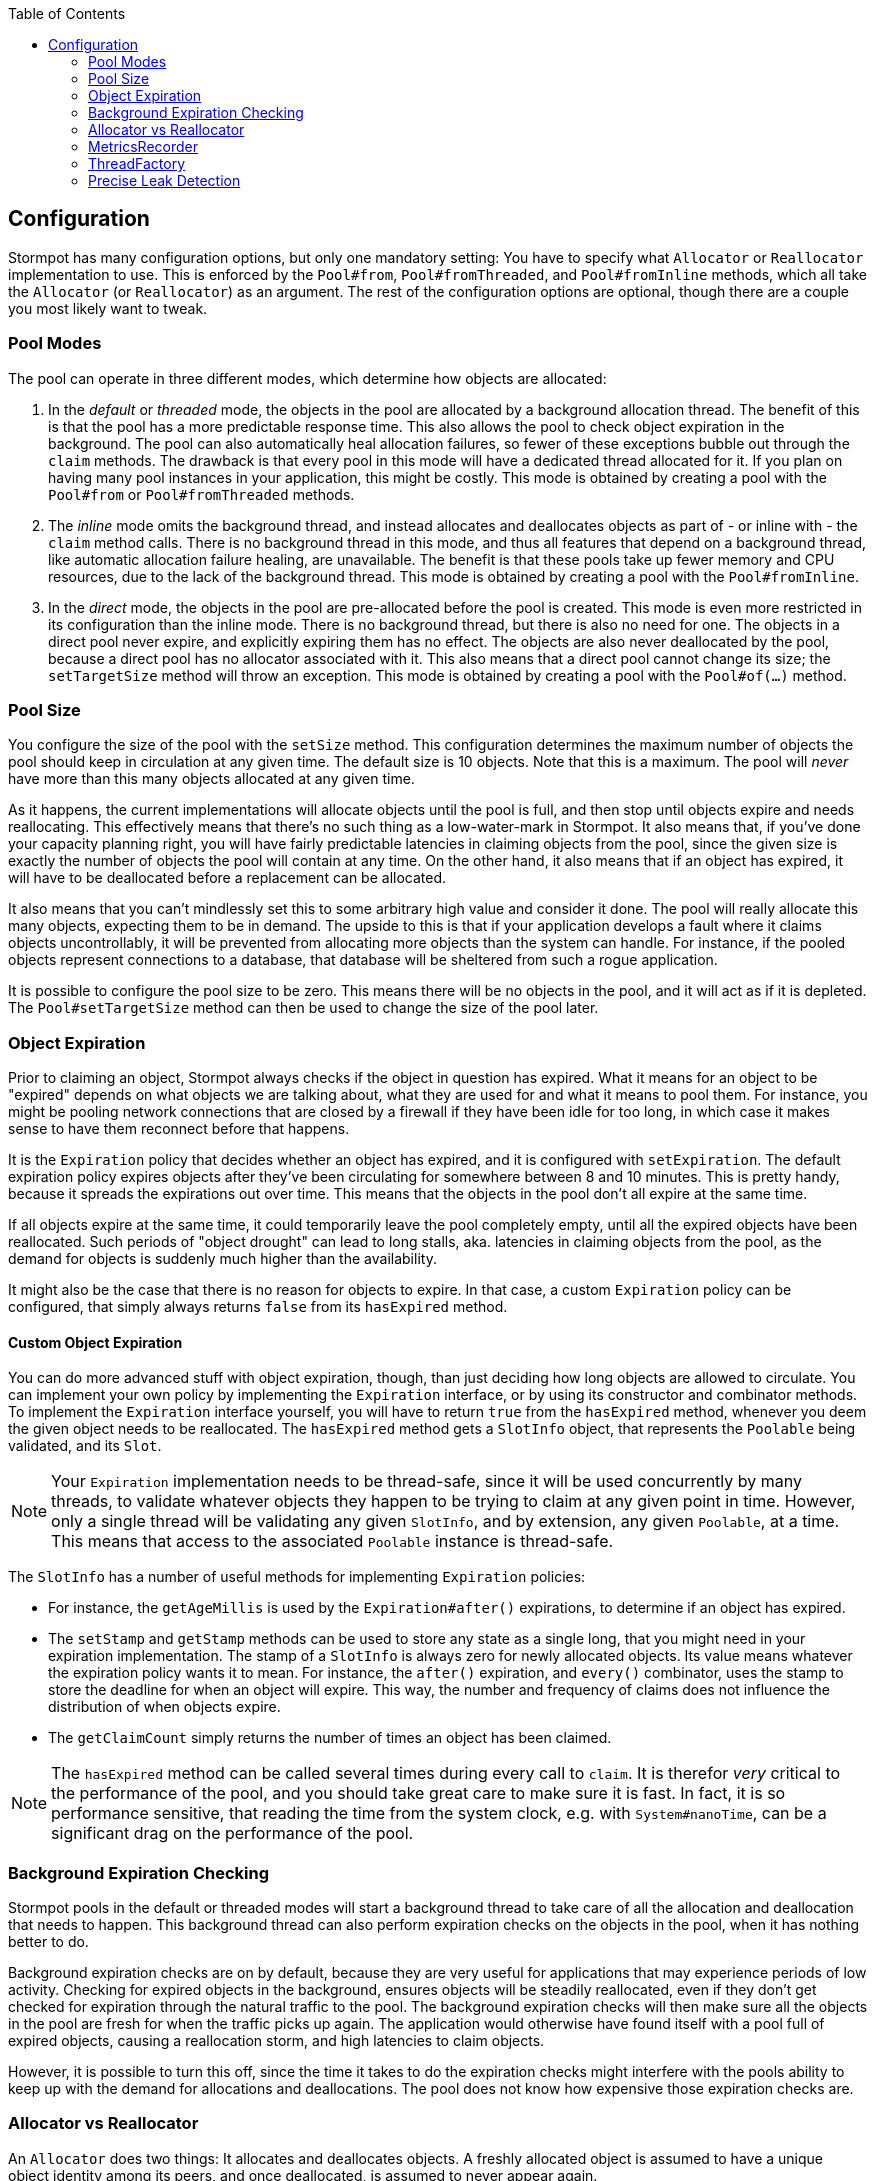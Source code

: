 :toc: left

== Configuration

Stormpot has many configuration options, but only one mandatory setting:
You have to specify what `Allocator` or `Reallocator` implementation to use.
This is enforced by the `Pool#from`, `Pool#fromThreaded`, and `Pool#fromInline` methods, which all take the `Allocator` (or `Reallocator`) as an argument.
The rest of the configuration options are optional, though there are a couple you most likely want to tweak.

[[pool-modes]]
=== Pool Modes

The pool can operate in three different modes, which determine how objects are allocated:

1. In the _default_ or _threaded_ mode, the objects in the pool are allocated by a background allocation thread.
   The benefit of this is that the pool has a more predictable response time.
   This also allows the pool to check object expiration in the background.
   The pool can also automatically heal allocation failures, so fewer of these exceptions bubble out through the `claim` methods.
   The drawback is that every pool in this mode will have a dedicated thread allocated for it.
   If you plan on having many pool instances in your application, this might be costly.
   This mode is obtained by creating a pool with the `Pool#from` or `Pool#fromThreaded` methods.
2. The _inline_ mode omits the background thread, and instead allocates and deallocates objects as part of - or inline with - the `claim` method calls.
   There is no background thread in this mode, and thus all features that depend on a background thread, like automatic allocation failure healing, are unavailable.
   The benefit is that these pools take up fewer memory and CPU resources, due to the lack of the background thread.
   This mode is obtained by creating a pool with the `Pool#fromInline`.
3. In the _direct_ mode, the objects in the pool are pre-allocated before the pool is created.
   This mode is even more restricted in its configuration than the inline mode.
   There is no background thread, but there is also no need for one.
   The objects in a direct pool never expire, and explicitly expiring them has no effect.
   The objects are also never deallocated by the pool, because a direct pool has no allocator associated with it.
   This also means that a direct pool cannot change its size; the `setTargetSize` method will throw an exception.
   This mode is obtained by creating a pool with the `Pool#of(...)` method.

=== Pool Size

You configure the size of the pool with the `setSize` method.
This configuration determines the maximum number of objects the pool should keep in circulation at any given time.
The default size is 10 objects.
Note that this is a maximum.
The pool will _never_ have more than this many objects allocated at any given time.

As it happens, the current implementations will allocate objects until the pool is full, and then stop until objects expire and needs reallocating.
This effectively means that there's no such thing as a low-water-mark in Stormpot.
It also means that, if you've done your capacity planning right, you will have fairly predictable latencies in claiming objects from the pool, since the given size is exactly the number of objects the pool will contain at any time.
On the other hand, it also means that if an object has expired, it will have to be deallocated before a replacement can be allocated.

It also means that you can't mindlessly set this to some arbitrary high value and consider it done.
The pool will really allocate this many objects, expecting them to be in demand.
The upside to this is that if your application develops a fault where it claims objects uncontrollably, it will be prevented from allocating more objects than the system can handle.
For instance, if the pooled objects represent connections to a database, that database will be sheltered from such a rogue application.

It is possible to configure the pool size to be zero.
This means there will be no objects in the pool, and it will act as if it is depleted.
The `Pool#setTargetSize` method can then be used to change the size of the pool later.

=== Object Expiration

Prior to claiming an object, Stormpot always checks if the object in question has expired.
What it means for an object to be "expired" depends on what objects we are talking about, what they are used for and what it means to pool them.
For instance, you might be pooling network connections that are closed by a firewall if they have been idle for too long, in which case it makes sense to have them reconnect before that happens.

It is the `Expiration` policy that decides whether an object has expired, and it is configured with `setExpiration`.
The default expiration policy expires objects after they've been circulating for somewhere between 8 and 10 minutes.
This is pretty handy, because it spreads the expirations out over time.
This means that the objects in the pool don't all expire at the same time.

If all objects expire at the same time, it could temporarily leave the pool completely empty, until all the expired objects have been reallocated.
Such periods of "object drought" can lead to long stalls, aka. latencies in claiming objects from the pool, as the demand for objects is suddenly much higher than the availability.

It might also be the case that there is no reason for objects to expire.
In that case, a custom `Expiration` policy can be configured, that simply always returns `false` from its `hasExpired` method.

==== Custom Object Expiration

You can do more advanced stuff with object expiration, though, than just deciding how long objects are allowed to circulate.
You can implement your own policy by implementing the `Expiration` interface, or by using its constructor and combinator methods.
To implement the `Expiration` interface yourself, you will have to return `true` from the `hasExpired` method, whenever you deem the given object needs to be reallocated.
The `hasExpired` method gets a `SlotInfo` object, that represents the `Poolable` being validated, and its `Slot`.

NOTE: Your `Expiration` implementation needs to be thread-safe, since it will be used concurrently by many threads, to validate whatever objects they happen to be trying to claim at any given point in time.
However, only a single thread will be validating any given `SlotInfo`, and by extension, any given `Poolable`, at a time.
This means that access to the associated `Poolable` instance is thread-safe.

The `SlotInfo` has a number of useful methods for implementing `Expiration` policies:

* For instance, the `getAgeMillis` is used by the `Expiration#after()` expirations, to determine if an object has expired.
* The `setStamp` and `getStamp` methods can be used to store any state as a single long, that you might need in your expiration implementation.
  The stamp of a `SlotInfo` is always zero for newly allocated objects.
  Its value means whatever the expiration policy wants it to mean.
  For instance, the `after()` expiration, and `every()` combinator, uses the stamp to store the deadline for when an object will expire.
  This way, the number and frequency of claims does not influence the distribution of when objects expire.
* The `getClaimCount` simply returns the number of times an object has been claimed.

NOTE: The `hasExpired` method can be called several times during every call to `claim`.
It is therefor _very_ critical to the performance of the pool, and you should take great care to make sure it is fast.
In fact, it is so performance sensitive, that reading the time from the system clock, e.g. with `System#nanoTime`, can be a significant drag on the performance of the pool.

=== Background Expiration Checking

Stormpot pools in the default or threaded modes will start a background thread to take care of all the allocation and deallocation that needs to happen.
This background thread can also perform expiration checks on the objects in the pool, when it has nothing better to do.

Background expiration checks are on by default, because they are very useful for applications that may experience periods of low activity.
Checking for expired objects in the background, ensures objects will be steadily reallocated, even if they don't get checked for expiration through the natural traffic to the pool.
The background expiration checks will then make sure all the objects in the pool are fresh for when the traffic picks up again.
The application would otherwise have found itself with a pool full of expired objects, causing a reallocation storm, and high latencies to claim objects.

However, it is possible to turn this off, since the time it takes to do the expiration checks might interfere with the pools ability to keep up with the demand for allocations and deallocations.
The pool does not know how expensive those expiration checks are.

=== Allocator vs Reallocator

An `Allocator` does two things:
It allocates and deallocates objects.
A freshly allocated object is assumed to have a unique object identity among its peers, and once deallocated, is assumed to never appear again.

Since objects in the pool tend to live for a relatively long time, but crucially, not forever, it means that the normal operation of the pool will most likely lead to a slow accretion of garbage in the old generation of the heap.
Such garbage can lead to fragmentation and, eventually, an expensive old-generation garbage collection.

The `Reallocator` interface gives integrators an opportunity to counter this.
The `Reallocator` has a `reallocate` method, in addition to what it inherits from the `Allocator` interface.
The `reallocate` method is a combined deallocate and allocate method.
Since it's combined, it can make decisions about whether to take the object that it's supposed to deallocate, and reuse it for the subsequent allocation.
This way, a `Reallocator` has the potential to produce old-gen garbage at a much slower rate than an `Allocator` would.

Care must be taken with implementing the `Reallocator`, though, since the returned object is assumed to be as fresh as any that would have been returned from the `allocate` method.

[[metrics-recorder]]
=== MetricsRecorder

Stormpot has the ability to expose metrics and management handles through JMX.
This is done by registering the pool with an `MBeanServer`, or by integrating with a custom metrics system.
The `Pool` also exposes a `getManagedPool` method that returns a `ManagedPool` instance for this purpose.
You can read more about how to expose Stormpot through JMX in the link:jmx.html[JMX Guide].
You can also read about how to integrate a metrics system on the link:metrics.html[Metrics] page.

There is no `MetricsRecorder` configured by default, and Stormpot does not come with any integrations built in.
Integrators need to build their own.
Once you have your `MetricsRecorder` implementation, you just set an instance of it on your `PoolBuilder` object with the `setMetricsRecorder` method.

=== ThreadFactory

Stormpot pools in the default or threaded mode create a background thread per pool instance.
This thread is in charge of allocating and deallocating objects for the pool.
This means that the threads that access the pool to claim objects, don't have to pay the overhead of allocating any of the objects themselves.
The latency for claiming objects is thereby reduced, and made more predictable.

However, not all platforms and environments let user code create threads willy-nilly.
There might be a `SecurityManager` that has to approve every thread that is created.
There might be particular contexts, that every new thread needs to be associated with, or bound to, for security purposes.
It might be that you can only create threads if they get associated with a particular `ThreadGroup`.

Whatever the case, if the background thread needs to be created in a particular way for your particular environment, then you can provide a `ThreadFactory` implementation via the `setThreadFactory` method, and make sure the background thread is created in a way that observes the law of the land in your particular circumstances.

The default `ThreadFactory` is based on the `Executors#defaultThreadFactory`, but also assigns the thread a name, that makes it recognisable as a Stormpot background thread.

The thread factory setting is not used by pools that operate in the _inline_ mode.

=== Precise Leak Detection

Stormpot has precise leak detection enabled by default (except in the direct pool mode) because the CPU overhead is very low.
There is, however, a bit of memory overhead.
Therefor, it may make sense to disable this in use cases where memory is very constrained, and/or the pool contains a very large number of objects.
If you pool upwards a hundred thousand objects or more, you might want to disable it for performance reasons.

The precise leak detection feature lets Stormpot keep track of when objects that were meant to circulate in the pool, suddenly leak out and never come back.
The number of leaks detected is reported via the `getLeakedObjectsCount` method of the `ManagedPool` interface.

This feature uses the garbage collector to determine whether an object has any chance of ever returning to the pool.
This is why it's called _precise_ leak detection:
It never reports any false positives.
That is, it never counts an object as leaked, unless there is a 100% certainty, that it will never, ever return to the pool.
On the other hand, it might not detect all leaks.
For instance, if you claim an object, and then put it in a `static final` variable and never release it back, then that object will have a strong reference pointing to it, for the lifetime of the class that the `static final` field.
In this case, there is still a chance that the object may be returned, but if no code actually does this, then it has effectively leaked.
Such a case will not be detected by the precise leak detector.

While precise leak detection is able to detect leaks – and a leak is always a bug in user code – it is not able to _prevent_ the leaks.
This means that if a leak has been observed, you know for sure that the shut down process will not terminate.
The shut down process won't finish until all allocated objects has been deallocated; which will never happen because leaked objects will remain logically claimed for perpetuity.
In such a case it's nice that the API for awaiting on the completion of the shut down process mandates a timeout, so there's no waiting forever.
